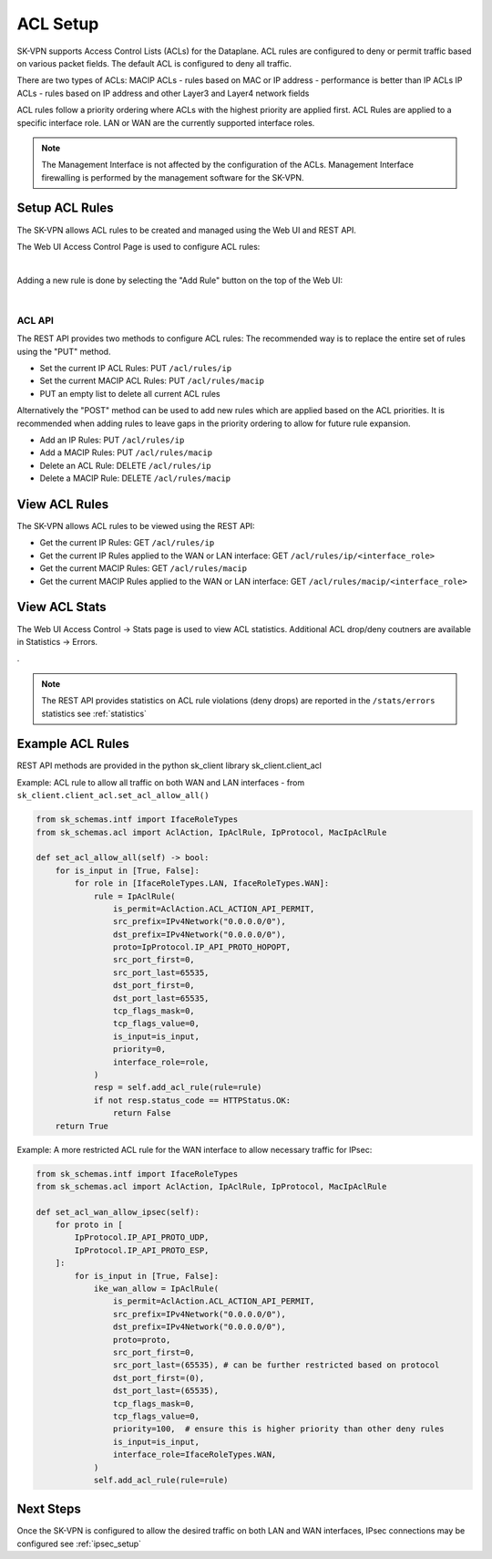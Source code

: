 .. _acl_setup:


ACL Setup
=========

SK-VPN supports Access Control Lists (ACLs) for the Dataplane. 
ACL rules are configured to deny or permit traffic based on various packet fields.
The default ACL is configured to deny all traffic.


There are two types of ACLs:
MACIP ACLs - rules based on MAC or IP address - performance is better than IP ACLs
IP ACLs - rules based on IP address and other Layer3 and Layer4 network fields

ACL rules follow a priority ordering where ACLs with the highest priority are applied first. 
ACL Rules are applied to a specific interface role. LAN or WAN are the currently supported interface roles.

.. note::
    The Management Interface is not affected by the configuration of the ACLs. 
    Management Interface firewalling is performed by the management software for the SK-VPN.


.. _setup_acl_rules:

Setup ACL Rules
---------------

The SK-VPN allows ACL rules to be created and managed using the Web UI and REST API.

The Web UI Access Control Page is used to configure ACL rules:

.. image:: images/UI/ACL_Rule_list.png
    :align: center
    :scale: 25%
    
|

Adding a new rule is done by selecting the "Add Rule" button on the top of the Web UI:

.. image:: images/UI/ACL_Rule_Create.png
    :align: center
    :scale: 25%

|

-------
ACL API
-------
The REST API provides two methods to configure ACL rules:
The recommended way is to replace the entire set of rules using the "PUT" method.

* Set the current IP ACL Rules: PUT ``/acl/rules/ip``
* Set the current MACIP ACL Rules: PUT ``/acl/rules/macip``
* PUT an empty list to delete all current ACL rules

Alternatively the "POST" method can be used to add new rules which are applied based on the ACL priorities.
It is recommended when adding rules to leave gaps in the priority ordering to allow for future rule expansion.

* Add an IP Rules: PUT ``/acl/rules/ip``
* Add a MACIP Rules: PUT ``/acl/rules/macip``
* Delete an ACL Rule: DELETE ``/acl/rules/ip``
* Delete a MACIP Rule: DELETE ``/acl/rules/macip``

.. _view_acl_rules:

View ACL Rules
--------------

The SK-VPN allows ACL rules to be viewed using the REST API:

* Get the current IP Rules: GET ``/acl/rules/ip``
* Get the current IP Rules applied to the WAN or LAN interface: GET ``/acl/rules/ip/<interface_role>``
* Get the current MACIP Rules: GET ``/acl/rules/macip``
* Get the current MACIP Rules applied to the WAN or LAN interface: GET ``/acl/rules/macip/<interface_role>``

.. _view_acl_stats:

View ACL Stats
--------------

The Web UI Access Control -> Stats page is used to view ACL statistics.
Additional ACL drop/deny coutners are available in Statistics -> Errors.

.. image:: images/UI/ACL_stats.png
    :align: center
    :scale: 25%

.

.. note::
    The REST API provides statistics on ACL rule violations (deny drops) are reported in the ``/stats/errors`` statistics see :ref:`statistics`


.. _example_acl_rules:

Example ACL Rules
-----------------
REST API methods are provided in the python sk_client library sk_client.client_acl

Example: ACL rule to allow all traffic on both WAN and LAN interfaces - from ``sk_client.client_acl.set_acl_allow_all()``

.. code-block:: python

    from sk_schemas.intf import IfaceRoleTypes
    from sk_schemas.acl import AclAction, IpAclRule, IpProtocol, MacIpAclRule

    def set_acl_allow_all(self) -> bool:
        for is_input in [True, False]:
            for role in [IfaceRoleTypes.LAN, IfaceRoleTypes.WAN]:
                rule = IpAclRule(
                    is_permit=AclAction.ACL_ACTION_API_PERMIT,
                    src_prefix=IPv4Network("0.0.0.0/0"),
                    dst_prefix=IPv4Network("0.0.0.0/0"),
                    proto=IpProtocol.IP_API_PROTO_HOPOPT,
                    src_port_first=0,
                    src_port_last=65535,
                    dst_port_first=0,
                    dst_port_last=65535,
                    tcp_flags_mask=0,
                    tcp_flags_value=0,
                    is_input=is_input,
                    priority=0,
                    interface_role=role,
                )
                resp = self.add_acl_rule(rule=rule)
                if not resp.status_code == HTTPStatus.OK:
                    return False
        return True


Example: A more restricted ACL rule for the WAN interface to allow necessary traffic for IPsec:

.. code-block:: python

    from sk_schemas.intf import IfaceRoleTypes
    from sk_schemas.acl import AclAction, IpAclRule, IpProtocol, MacIpAclRule

    def set_acl_wan_allow_ipsec(self):
        for proto in [
            IpProtocol.IP_API_PROTO_UDP,
            IpProtocol.IP_API_PROTO_ESP,
        ]:
            for is_input in [True, False]:
                ike_wan_allow = IpAclRule(
                    is_permit=AclAction.ACL_ACTION_API_PERMIT,
                    src_prefix=IPv4Network("0.0.0.0/0"),
                    dst_prefix=IPv4Network("0.0.0.0/0"),
                    proto=proto,
                    src_port_first=0,
                    src_port_last=(65535), # can be further restricted based on protocol
                    dst_port_first=(0),
                    dst_port_last=(65535),
                    tcp_flags_mask=0,
                    tcp_flags_value=0,
                    priority=100,  # ensure this is higher priority than other deny rules
                    is_input=is_input,
                    interface_role=IfaceRoleTypes.WAN,
                )
                self.add_acl_rule(rule=rule)


Next Steps
-----------
Once the SK-VPN is configured to allow the desired traffic on both LAN and WAN interfaces, 
IPsec connections may be configured see :ref:`ipsec_setup`